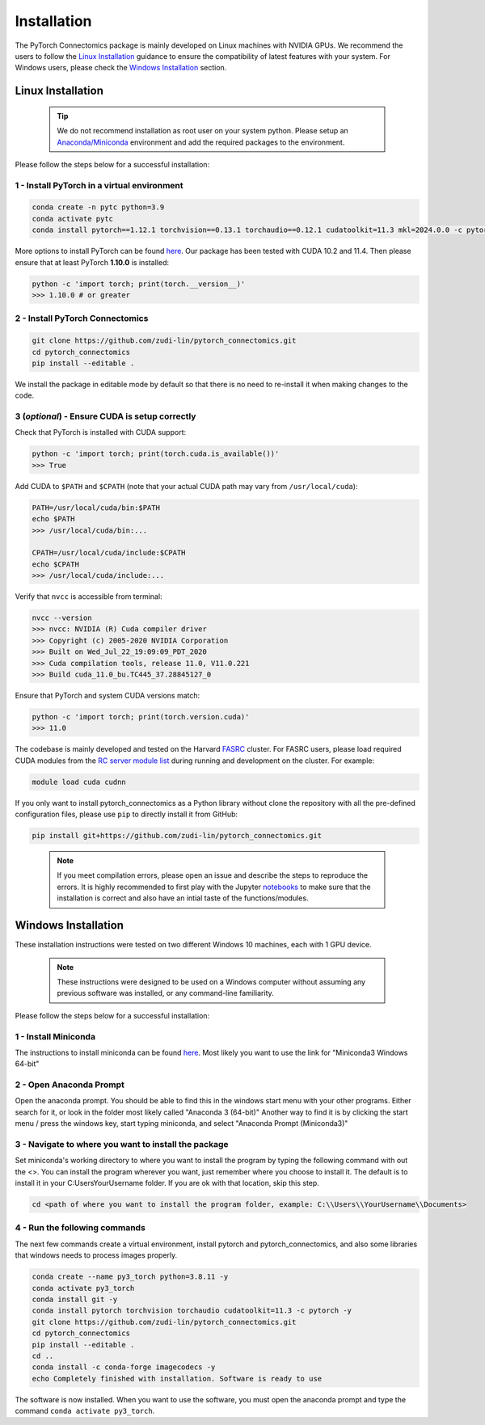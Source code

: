 Installation
==============

The PyTorch Connectomics package is mainly developed on Linux machines with NVIDIA GPUs. We recommend the users to
follow the `Linux Installation <installation.html#id1>`_ guidance to ensure the compatibility of latest
features with your system. For Windows users, please check the `Windows Installation <installation.html#id2>`_ section.

Linux Installation
---------------------

    .. tip:: We do not recommend installation as root user on your system python. Please setup an `Anaconda/Miniconda <https://conda.io/docs/user-guide/install/index.html/>`_ environment and add the required packages to the environment.

Please follow the steps below for a successful installation:

1 - Install PyTorch in a virtual environment
^^^^^^^^^^^^^^^^^^^^^^^^^^^^^^^^^^^^^^^^^^^^^^^^^^^^^^

.. code-block:: bash

    conda create -n pytc python=3.9
    conda activate pytc
    conda install pytorch==1.12.1 torchvision==0.13.1 torchaudio==0.12.1 cudatoolkit=11.3 mkl=2024.0.0 -c pytorch

More options to install PyTorch can be found `here <https://pytorch.org/get-started/locally/>`_. Our package has been tested with CUDA 10.2 and 11.4. Then please ensure that at least PyTorch **1.10.0** is installed:

.. code-block:: python

    python -c 'import torch; print(torch.__version__)'
    >>> 1.10.0 # or greater

2 - Install PyTorch Connectomics
^^^^^^^^^^^^^^^^^^^^^^^^^^^^^^^^^^^^

.. code-block:: none

    git clone https://github.com/zudi-lin/pytorch_connectomics.git
    cd pytorch_connectomics
    pip install --editable .

We install the package in editable mode by default so that there is no need to
re-install it when making changes to the code. 

3 (*optional*) - Ensure CUDA is setup correctly
^^^^^^^^^^^^^^^^^^^^^^^^^^^^^^^^^^^^^^^^^^^^^^^^^^^^^^

Check that PyTorch is installed with CUDA support:

.. code-block:: none

    python -c 'import torch; print(torch.cuda.is_available())'
    >>> True

Add CUDA to ``$PATH`` and ``$CPATH`` (note that your actual CUDA path may vary from ``/usr/local/cuda``):

.. code-block:: none

    PATH=/usr/local/cuda/bin:$PATH
    echo $PATH
    >>> /usr/local/cuda/bin:...

    CPATH=/usr/local/cuda/include:$CPATH
    echo $CPATH
    >>> /usr/local/cuda/include:...

Verify that ``nvcc`` is accessible from terminal:

.. code-block:: none

    nvcc --version
    >>> nvcc: NVIDIA (R) Cuda compiler driver
    >>> Copyright (c) 2005-2020 NVIDIA Corporation
    >>> Built on Wed_Jul_22_19:09:09_PDT_2020
    >>> Cuda compilation tools, release 11.0, V11.0.221
    >>> Build cuda_11.0_bu.TC445_37.28845127_0

Ensure that PyTorch and system CUDA versions match:

.. code-block:: console

    python -c 'import torch; print(torch.version.cuda)'
    >>> 11.0
    
The codebase is mainly developed and tested on the Harvard `FASRC <https://www.rc.fas.harvard.edu>`_ cluster. 
For FASRC users, please load required CUDA modules from the `RC server module list <https://portal.rc.fas.harvard.edu/p3/build-reports/>`_ during 
running and development on the cluster. For example:

.. code-block:: console

    module load cuda cudnn

If you only want to install pytorch_connectomics as a Python library without clone the repository with all the pre-defined configuration files, please
use ``pip`` to directly install it from GitHub:

.. code-block:: console

    pip install git+https://github.com/zudi-lin/pytorch_connectomics.git    

..

  .. note::

   If you meet compilation errors, please open an issue and describe the steps to reproduce the errors.
   It is highly recommended to first play with the Jupyter `notebooks <https://github.com/zudi-lin/pytorch_connectomics/tree/master/notebooks>`_ to make sure that the installation is correct and also have an intial taste of the functions/modules.

Windows Installation
----------------------

These installation instructions were tested on two different Windows 10 machines, each with 1 GPU device. 

    .. note::

        These instructions were designed to be used on a Windows computer without assuming any previous software was installed, or any command-line familiarity.

Please follow the steps below for a successful installation:

1 - Install Miniconda
^^^^^^^^^^^^^^^^^^^^^^^^^

The instructions to install miniconda can be found `here <https://docs.conda.io/en/latest/miniconda.html>`_.
Most likely you want to use the link for "Miniconda3 Windows 64-bit"

2 - Open Anaconda Prompt
^^^^^^^^^^^^^^^^^^^^^^^^^^^

Open the anaconda prompt. You should be able to find this in the windows start menu with your other programs. Either search for it, or look in the folder most likely called "Anaconda 3 (64-bit)" Another way to find it is by clicking the start menu / press the windows key, start typing miniconda, and select "Anaconda Prompt (Miniconda3)"

3 - Navigate to where you want to install the package
^^^^^^^^^^^^^^^^^^^^^^^^^^^^^^^^^^^^^^^^^^^^^^^^^^^^^^^^

Set miniconda's working directory to where you want to install the program by typing the following command with out the <>. You can install the program wherever you want, just remember where you choose to install it. The default is to install it in your C:\Users\YourUsername folder. If you are ok with that location, skip this step.

.. code-block:: none

    cd <path of where you want to install the program folder, example: C:\\Users\\YourUsername\\Documents>
    
4 - Run the following commands
^^^^^^^^^^^^^^^^^^^^^^^^^^^^^^^^^^^^

The next few commands create a virtual environment, install pytorch and pytorch_connectomics, and also some libraries that windows needs to process images properly.

.. code-block:: none

    conda create --name py3_torch python=3.8.11 -y
    conda activate py3_torch
    conda install git -y
    conda install pytorch torchvision torchaudio cudatoolkit=11.3 -c pytorch -y
    git clone https://github.com/zudi-lin/pytorch_connectomics.git
    cd pytorch_connectomics
    pip install --editable .
    cd ..
    conda install -c conda-forge imagecodecs -y
    echo Completely finished with installation. Software is ready to use
    

The software is now installed. When you want to use the software, you must open the anaconda prompt and type the command ``conda activate py3_torch``.
